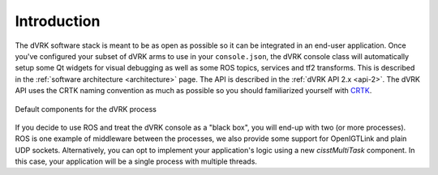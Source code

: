 Introduction
############

The dVRK software stack is meant to be as open as possible so it can
be integrated in an end-user application.  Once you've configured your
subset of dVRK arms to use in your ``console.json``, the dVRK console
class will automatically setup some Qt widgets for visual debugging as
well as some ROS topics, services and tf2 transforms.  This is
described in the :ref:`software architecture <architecture>` page.
The API is described in the :ref:`dVRK API 2.x <api-2>`.  The dVRK API
uses the CRTK naming convention as much as possible so you should
familiarized yourself with `CRTK
<https://crtk-robotics.readthedocs.io>`_.

.. figure:: /images/software/dVRK-component-standard.png
   :width: 400
   :align: center

   Default components for the dVRK process

If you decide to use ROS and treat the dVRK console as a "black box",
you will end-up with two (or more processes).  ROS is one example of
middleware between the processes, we also provide some support for
OpenIGTLink and plain UDP sockets.  Alternatively, you can opt to
implement your application's logic using a new *cisstMultiTask*
component.  In this case, your application will be a single process
with multiple threads.

